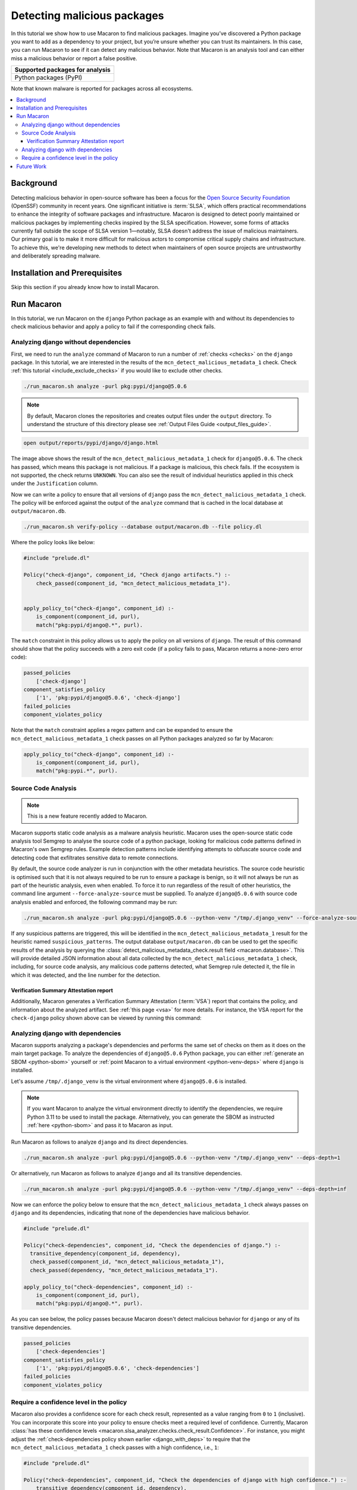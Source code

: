 .. Copyright (c) 2024 - 2024, Oracle and/or its affiliates. All rights reserved.
.. Licensed under the Universal Permissive License v 1.0 as shown at https://oss.oracle.com/licenses/upl/.

.. _detect-malicious-package:

----------------------------
Detecting malicious packages
----------------------------

In this tutorial we show how to use Macaron to find malicious packages. Imagine you’ve discovered a Python package you want to add as a dependency to your project, but you’re unsure whether you can trust its maintainers. In this case, you can run Macaron to see if it can detect any malicious behavior. Note that Macaron is an analysis tool and can either miss a malicious behavior or report a false positive.

.. list-table::
   :widths: 25
   :header-rows: 1

   * - Supported packages for analysis
   * - Python packages (PyPI)

Note that known malware is reported for packages across all ecosystems.

.. contents:: :local:


**********
Background
**********

Detecting malicious behavior in open-source software has been a focus for the `Open Source Security Foundation <https://github.com/ossf>`_ (OpenSSF) community in recent years. One significant initiative is :term:`SLSA`, which offers practical recommendations to enhance the integrity of software packages and infrastructure. Macaron is designed to detect poorly maintained or malicious packages by implementing checks inspired by the SLSA specification. However, some forms of attacks currently fall outside the scope of SLSA version 1—notably, SLSA doesn't address the issue of malicious maintainers. Our primary goal is to make it more difficult for malicious actors to compromise critical supply chains and infrastructure. To achieve this, we're developing new methods to detect when maintainers of open source projects are untrustworthy and deliberately spreading malware.

******************************
Installation and Prerequisites
******************************

Skip this section if you already know how to install Macaron.

.. toggle::

    Please follow the instructions :ref:`here <installation-guide>`. In summary, you need:

        * Docker
        * the ``run_macaron.sh``  script to run the Macaron image.

    .. note:: At the moment, Docker alternatives (e.g. podman) are not supported.


    You also need to provide Macaron with a GitHub token through the ``GITHUB_TOKEN``  environment variable.

    To obtain a GitHub Token:

    * Go to ``GitHub settings`` → ``Developer Settings`` (at the bottom of the left side pane) → ``Personal Access Tokens`` → ``Fine-grained personal access tokens`` → ``Generate new token``. Give your token a name and an expiry period.
    * Under ``"Repository access"``, choosing ``"Public Repositories (read-only)"`` should be good enough in most cases.

    Now you should be good to run Macaron. For more details, see the documentation :ref:`here <prepare-github-token>`.

***********
Run Macaron
***********

In this tutorial, we run Macaron on the ``django`` Python package as an example with and without its dependencies to check malicious behavior and apply a policy to fail if the corresponding check fails.


'''''''''''''''''''''''''''''''''''''
Analyzing django without dependencies
'''''''''''''''''''''''''''''''''''''

First, we need to run the ``analyze`` command of Macaron to run a number of :ref:`checks <checks>` on the ``django`` package. In this tutorial, we are interested in the results of the ``mcn_detect_malicious_metadata_1`` check. Check :ref:`this tutorial <include_exclude_checks>` if you would like to exclude other checks.

.. code-block:: shell

  ./run_macaron.sh analyze -purl pkg:pypi/django@5.0.6

.. note:: By default, Macaron clones the repositories and creates output files under the ``output`` directory. To understand the structure of this directory please see :ref:`Output Files Guide <output_files_guide>`.

.. code-block:: shell

  open output/reports/pypi/django/django.html

.. _fig_django-malware-check:

.. figure:: ../../_static/images/tutorial_django_5.0.6_detect_malicious_metadata_check.png
   :alt: Check ``mcn_detect_malicious_metadata_1`` result for ``django@5.0.6``
   :align: center

The image above shows the result of the ``mcn_detect_malicious_metadata_1`` check for ``django@5.0.6``. The check has passed, which means this package is not malicious. If a package is malicious, this check fails. If the ecosystem is not supported, the check returns ``UNKNOWN``. You can also see the result of individual heuristics applied in this check under the ``Justification`` column.

Now we can write a policy to ensure that all versions of ``django`` pass the ``mcn_detect_malicious_metadata_1`` check. The policy will be enforced against the output of the ``analyze`` command that is cached in the local database at ``output/macaron.db``.

.. code-block:: shell

  ./run_macaron.sh verify-policy --database output/macaron.db --file policy.dl

Where the policy looks like below:

.. code-block:: prolog

  #include "prelude.dl"

  Policy("check-django", component_id, "Check django artifacts.") :-
      check_passed(component_id, "mcn_detect_malicious_metadata_1").


  apply_policy_to("check-django", component_id) :-
      is_component(component_id, purl),
      match("pkg:pypi/django@.*", purl).

The ``match`` constraint in this policy allows us to apply the policy on all versions of ``django``. The result of this command should show that the policy succeeds with a zero exit code (if a policy fails to pass, Macaron returns a none-zero error code):

.. code-block:: javascript

    passed_policies
        ['check-django']
    component_satisfies_policy
        ['1', 'pkg:pypi/django@5.0.6', 'check-django']
    failed_policies
    component_violates_policy

Note that the ``match`` constraint applies a regex pattern and can be expanded to ensure the ``mcn_detect_malicious_metadata_1`` check passes on all Python packages analyzed so far by Macaron:

.. code-block:: prolog

  apply_policy_to("check-django", component_id) :-
      is_component(component_id, purl),
      match("pkg:pypi.*", purl).

''''''''''''''''''''
Source Code Analysis
''''''''''''''''''''

.. note:: This is a new feature recently added to Macaron.

Macaron supports static code analysis as a malware analysis heuristic. Macaron uses the open-source static code analysis tool Semgrep to analyse the source code of a python package, looking for malicious code patterns defined in Macaron's own Semgrep rules. Example detection patterns include identifying attempts to obfuscate source code and detecting code that exfiltrates sensitive data to remote connections.

By default, the source code analyzer is run in conjunction with the other metadata heuristics. The source code heuristic is optimised such that it is not always required to be run to ensure a package is benign, so it will not always be run as part of the heuristic analysis, even when enabled. To force it to run regardless of the result of other heuristics, the command line argument ``--force-analyze-source`` must be supplied. To analyze ``django@5.0.6`` with source code analysis enabled and enforced, the following command may be run:

.. code-block:: shell

  ./run_macaron.sh analyze -purl pkg:pypi/django@5.0.6 --python-venv "/tmp/.django_venv" --force-analyze-source

If any suspicious patterns are triggered, this will be identified in the ``mcn_detect_malicious_metadata_1`` result for the heuristic named ``suspicious_patterns``. The output database ``output/macaron.db`` can be used to get the specific results of the analysis by querying the :class:`detect_malicious_metadata_check.result field <macaron.database>`. This will provide detailed JSON information about all data collected by the ``mcn_detect_malicious_metadata_1`` check, including, for source code analysis, any malicious code patterns detected, what Semgrep rule detected it, the file in which it was detected, and the line number for the detection.

+++++++++++++++++++++++++++++++++++++++
Verification Summary Attestation report
+++++++++++++++++++++++++++++++++++++++

Additionally, Macaron generates a Verification Summary Attestation (:term:`VSA`) report that contains the policy, and information about the analyzed artifact. See :ref:`this page <vsa>` for more details. For instance, the VSA report for the ``check-django`` policy shown above can be viewed by running this command:

.. toggle::

  .. code-block:: shell

    cat output/vsa.intoto.jsonl | jq -r '.payload' | base64 -d | jq

  .. code-block:: json

    {
      "_type": "https://in-toto.io/Statement/v1",
      "subject": [
        {
          "uri": "pkg:pypi/django@5.0.6"
        }
      ],
      "predicateType": "https://slsa.dev/verification_summary/v1",
      "predicate": {
        "verifier": {
          "id": "https://github.com/oracle/macaron",
          "version": {
            "macaron": "0.11.0"
          }
        },
        "timeVerified": "2024-08-09T02:28:41.968492+00:00",
        "resourceUri": "pkg:pypi/django@5.0.6",
        "policy": {
          "content": "  #include \"prelude.dl\"\n\n  Policy(\"check-django\", component_id, \"Check django artifacts.\") :-\n check_passed(component_id, \"mcn_detect_malicious_metadata_1\").\n\n\n  apply_policy_to(\"check-django\", component_id) :-\n is_component(component_id, purl),\n match(\"pkg:pypi/django@.*\", purl)."
        },
        "verificationResult": "PASSED",
        "verifiedLevels": []
      }
    }

.. _django_with_deps:

''''''''''''''''''''''''''''''''''
Analyzing django with dependencies
''''''''''''''''''''''''''''''''''

Macaron supports analyzing a package's dependencies and performs the same set of checks on them as it does on the main target package. To analyze the dependencies of ``django@5.0.6`` Python package, you can either :ref:`generate an SBOM <python-sbom>` yourself or :ref:`point Macaron to a virtual environment <python-venv-deps>` where ``django`` is installed.


Let's assume ``/tmp/.django_venv`` is the virtual environment where ``django@5.0.6`` is installed.

.. note:: If you want Macaron to analyze the virtual environment directly to identify the dependencies, we require Python 3.11 to be used to install the package. Alternatively, you can generate the SBOM as instructed :ref:`here <python-sbom>` and pass it to Macaron as input.

Run Macaron as follows to analyze ``django`` and its direct dependencies.

.. code-block:: shell

  ./run_macaron.sh analyze -purl pkg:pypi/django@5.0.6 --python-venv "/tmp/.django_venv" --deps-depth=1

Or alternatively, run Macaron as follows to analyze ``django`` and all its transitive dependencies.

.. code-block:: shell

  ./run_macaron.sh analyze -purl pkg:pypi/django@5.0.6 --python-venv "/tmp/.django_venv" --deps-depth=inf

Now we can enforce the policy below to ensure that the ``mcn_detect_malicious_metadata_1`` check always passes on ``django`` and its dependencies, indicating that none of the dependencies have malicious behavior.

.. code-block:: prolog

  #include "prelude.dl"

  Policy("check-dependencies", component_id, "Check the dependencies of django.") :-
    transitive_dependency(component_id, dependency),
    check_passed(component_id, "mcn_detect_malicious_metadata_1"),
    check_passed(dependency, "mcn_detect_malicious_metadata_1").

  apply_policy_to("check-dependencies", component_id) :-
      is_component(component_id, purl),
      match("pkg:pypi/django@.*", purl).

As you can see below, the policy passes because Macaron doesn't detect malicious behavior for ``django`` or any of its transitive dependencies.

.. code-block:: javascript

  passed_policies
      ['check-dependencies']
  component_satisfies_policy
      ['1', 'pkg:pypi/django@5.0.6', 'check-dependencies']
  failed_policies
  component_violates_policy

''''''''''''''''''''''''''''''''''''''''
Require a confidence level in the policy
''''''''''''''''''''''''''''''''''''''''

Macaron also provides a confidence score for each check result, represented as a value ranging from ``0`` to ``1`` (inclusive). You can incorporate this score into your policy to ensure checks meet a required level of confidence. Currently, Macaron :class:`has these confidence levels <macaron.slsa_analyzer.checks.check_result.Confidence>`. For instance, you might adjust the :ref:`check-dependencies policy shown earlier <django_with_deps>` to require that the ``mcn_detect_malicious_metadata_1`` check passes with a high confidence, i.e., ``1``:

.. code-block:: prolog

  #include "prelude.dl"

  Policy("check-dependencies", component_id, "Check the dependencies of django with high confidence.") :-
      transitive_dependency(component_id, dependency),
      check_passed_with_confidence(component_id, "mcn_detect_malicious_metadata_1", confidence),
      check_passed_with_confidence(dependency, "mcn_detect_malicious_metadata_1", confidence),
      confidence = 1.

  apply_policy_to("check-dependencies", component_id) :-
      is_component(component_id, purl),
      match("pkg:pypi/django@.*", purl).

***********
Future Work
***********

We are actively working on the malware detection analysis check in Macaron — to improve precision, support more ecosystems, and in particular, perform more advanced source code analysis. Stay tuned and feel free to contribute to improve this check.
